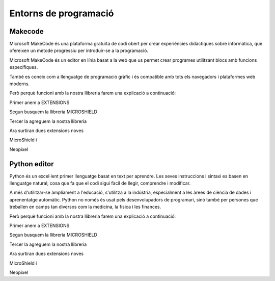 Entorns de programació
=====

Makecode
------------
.. image:: INICIO_3.png
  :width: 400
  :alt: IO DIGITAL
  :align: center

Microsoft MakeCode és una plataforma gratuïta de codi obert per crear experiències didàctiques sobre informàtica, que ofereixen un mètode progressiu per introduir-se a la programació.

Microsoft MakeCode és un editor en línia basat a la web que us permet crear programes utilitzant blocs amb funcions específiques. 

També es coneix com a llenguatge de programació gràfic i és compatible amb tots els navegadors i plataformes web moderns.

Però perquè funcioni amb la nostra llibreria farem una explicació a continuació:

.. image:: LIBRERIAS_0.png
  :width: 400
  :alt: IO DIGITAL
  :align: center

Primer anem a EXTENSIONS

.. image:: LIBRERIAS_1.png
  :width: 400
  :alt: IO DIGITAL
  :align: center

Segun busquem la llibreria MICROSHIELD

.. image:: LIBRERIAS_2.png
  :width: 400
  :alt: IO DIGITAL
  :align: center

Tercer la agreguem la nostra llibreria

.. image:: LIBRERIAS_3.png
  :width: 400
  :alt: IO DIGITAL
  :align: center

Ara surtiran dues extensions noves

.. image:: LIBRERIAS_4.png
  :width: 400
  :alt: IO DIGITAL
  :align: center

MicroShield i

.. image:: LIBRERIAS_5.png
  :width: 400
  :alt: IO DIGITAL
  :align: center

Neopixel

Python editor
------------
.. image:: INICIO_5.png
  :width: 400
  :alt: IO DIGITAL

Python és un excel·lent primer llenguatge basat en text per aprendre. Les seves instruccions i sintaxi es basen en llenguatge natural, cosa que fa que el codi sigui fàcil de llegir, comprendre i modificar.

A més d'utilitzar-se àmpliament a l'educació, s'utilitza a la indústria, especialment a les àrees de ciència de dades i aprenentatge automàtic. Python no només és usat pels desenvolupadors de programari, sinó també per persones que treballen en camps tan diversos com la medicina, la física i les finances.

Però perquè funcioni amb la nostra llibreria farem una explicació a continuació:

.. image:: LIBRERIAS_6.png
  :width: 400
  :alt: IO DIGITAL
  :align: center

Primer anem a EXTENSIONS

.. image:: LIBRERIAS_7.png
  :width: 400
  :alt: IO DIGITAL
  :align: center

Segun busquem la llibreria MICROSHIELD

.. image:: LIBRERIAS_8.png
  :width: 400
  :alt: IO DIGITAL
  :align: center

Tercer la agreguem la nostra llibreria

.. image:: LIBRERIAS_9.png
  :width: 400
  :alt: IO DIGITAL
  :align: center

Ara surtiran dues extensions noves

.. image:: LIBRERIAS_10.png
  :width: 400
  :alt: IO DIGITAL
  :align: center

MicroShield i

.. image:: LIBRERIAS_11.png
  :width: 400
  :alt: IO DIGITAL
  :align: center

Neopixel

